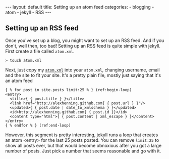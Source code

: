 #+BEGIN_HTML
---
layout: default
title: Setting up an atom feed
categories:
- blogging
- atom
- jekyll
- RSS
---
#+END_HTML

** Setting up an RSS feed
Once you've set up a blog, you might want to set up an RSS feed. And if you don't, well then, too bad! Setting up an RSS feed is quite simple with jekyll. First create a file called =atom.xml=.
: > touch atom.xml

Next, just copy my [[http://github.com/alexhenning/alexhenning.github.com/blob/master/atom.xml][=atom.xml=]] into your =atom.xml=, changing username, email and the site to fit your site. It's a pretty plain file, mostly just saying that it's an atom feed

#+BEGIN_SRC xml -n -r
   { % for post in site.posts limit:25 % } (ref:begin-loop)
   <entry>
     <title>{ { post.title } }</title>
     <link href="http://alexhenning.github.com{ { post.url } }"/>
     <updated>{ { post.date | date_to_xmlschema } }</updated>
     <id>http://alexhenning.github.com{ { post.id }}</id>
     <content type="html">{ { post.content | xml_escape } }</content>
   </entry>
   { % endfor % } (ref:end-loop)
#+END_SRC

However, this segment is pretty interesting, jekyll runs a loop that creates an atom <entry> for the last 25 posts posted. You can remove =limit:25= to show all posts ever, but that would become obnoxious after you got a large number of posts. Just pick a number that seems reasonable and go with it.
